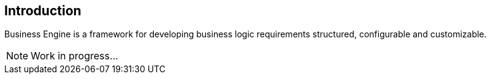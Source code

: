== Introduction
Business Engine is a framework for developing business logic requirements structured, configurable and customizable.

NOTE: Work in progress...
